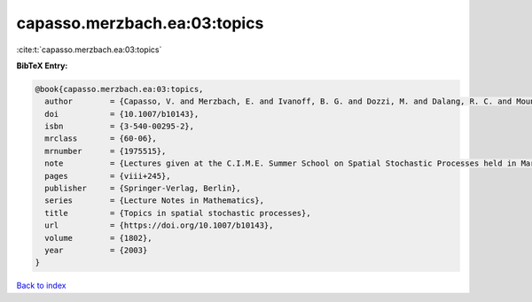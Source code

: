 capasso.merzbach.ea:03:topics
=============================

:cite:t:`capasso.merzbach.ea:03:topics`

**BibTeX Entry:**

.. code-block:: bibtex

   @book{capasso.merzbach.ea:03:topics,
     author        = {Capasso, V. and Merzbach, E. and Ivanoff, B. G. and Dozzi, M. and Dalang, R. C. and Mountford, T. S.},
     doi           = {10.1007/b10143},
     isbn          = {3-540-00295-2},
     mrclass       = {60-06},
     mrnumber      = {1975515},
     note          = {Lectures given at the C.I.M.E. Summer School on Spatial Stochastic Processes held in Martina Franca, July 1--8, 2001, Edited by Ely Merzbach},
     pages         = {viii+245},
     publisher     = {Springer-Verlag, Berlin},
     series        = {Lecture Notes in Mathematics},
     title         = {Topics in spatial stochastic processes},
     url           = {https://doi.org/10.1007/b10143},
     volume        = {1802},
     year          = {2003}
   }

`Back to index <../By-Cite-Keys.html>`_
